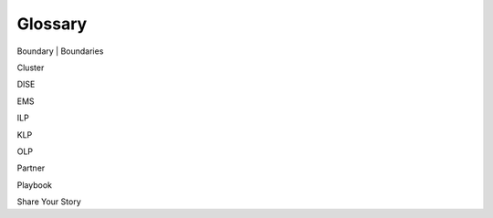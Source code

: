Glossary
=========

Boundary | Boundaries

Cluster

DISE

EMS

ILP

KLP

OLP

Partner

Playbook

Share Your Story 